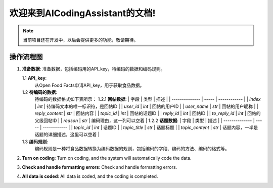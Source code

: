 欢迎来到AICodingAssistant的文档!
===================================

.. **Lumache** (/lu'make/) is a Python library for cooks and food lovers
.. that creates recipes mixing random ingredients.
.. It pulls data from the `Open Food Facts database <https://world.openfoodfacts.org/>`_
.. and offers a *simple* and *intuitive* API.

.. Check out the :doc:`usage` section for further information, including
.. how to :ref:`installation` the project.


.. note::

   当前项目还在开发中，以后会提供更多的功能，敬请期待。

操作流程图
-----------------

.. image:: ./_static/images/structure.jpg
   :alt: Structure
   :align: center

1. **准备数据**: 
   准备数据，包括编码用的API_key，待编码的数据和编码规则。

   1.1 **API_key**: 
       从Open Food Facts申请API_key，用于获取食品数据。

   1.2 **待编码的数据**:
         待编码的数据格式如下表所示：
         1.2.1 **回帖数据**:
         | 字段           | 类型  | 描述         |
         | -------------- | ----- | ------------ |
         | `index`         | `int` | 待编码文本的唯一标识符，是回帖ID     |
         | `user_id`        | `int` | 回帖的用户ID         |
         | `user_name`        | `str` | 回帖的用户昵称         |
         | `reply_content`        | `str` | 回帖内容         |
         | `topic_id`        | `int` | 回帖的话题ID         |
         | `reply_id`        | `int` | 回帖ID         |
         | `to_reply_id`        | `int` | 回帖的父级回帖ID         |
         | `reason`        | `str` | 编码理由，这一列可以空着         |
         1.2.2 **话题数据**:
         | 字段           | 类型  | 描述         |
         | -------------- | ----- | ------------ |
         | `topic_id`        | `int` | 话题ID         |
         | `topic_title`        | `str` | 话题标题         |
         | `topic_content`        | `str` | 话题内容，一半是话题的详细描述，这里可以空着         |


   1.3 **编码规则**:
         编码规则是一种将食品数据转换为编码数据的规则，包括编码的字段、编码的方法、编码的格式等。

2. **Turn on coding**: 
   Turn on coding, and the system will automatically code the data.

3. **Check and handle formatting errors**: 
   Check and handle formatting errors.

.. code-block:: console
   (.venv) $ pip install lumache

4. **All data is coded**: 
   All data is coded, and the coding is completed.
